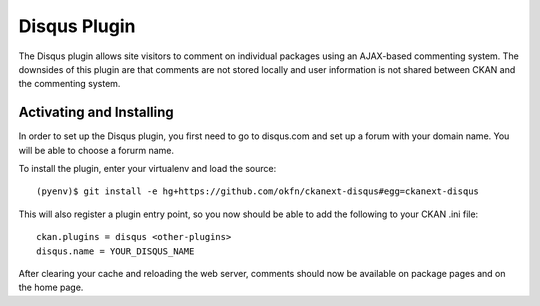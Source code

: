 Disqus Plugin 
=============

The Disqus plugin allows site visitors to comment on individual 
packages using an AJAX-based commenting system. The downsides of 
this plugin are that comments are not stored locally and user 
information is not shared between CKAN and the commenting system.

Activating and Installing
-------------------------

In order to set up the Disqus plugin, you first need to go to 
disqus.com and set up a forum with your domain name. You will be 
able to choose a forurm name. 

To install the plugin, enter your virtualenv and load the source::

 (pyenv)$ git install -e hg+https://github.com/okfn/ckanext-disqus#egg=ckanext-disqus
 
This will also register a plugin entry point, so you now should be 
able to add the following to your CKAN .ini file:: 

 ckan.plugins = disqus <other-plugins>
 disqus.name = YOUR_DISQUS_NAME 
 
After clearing your cache and reloading the web server, comments 
should now be available on package pages and on the home page. 

